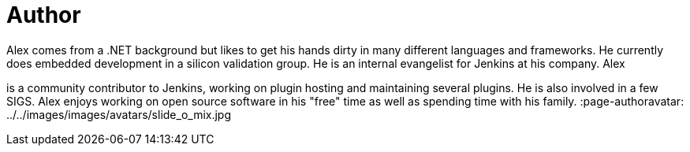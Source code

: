 = Author
:page-author_name: Alex Earl
:page-twitter: alexcearl
:page-github: slide
Alex comes from a .NET background but likes to get his hands dirty in many different languages and frameworks. He currently
does embedded development in a silicon validation group. He is an internal evangelist for Jenkins at his company. Alex
is a community contributor to Jenkins, working on plugin hosting and maintaining several plugins. He is also involved in
a few SIGS. Alex enjoys working on open source software in his "free" time as well as spending time with his family.
:page-authoravatar: ../../images/images/avatars/slide_o_mix.jpg